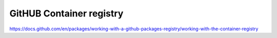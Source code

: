 GitHUB Container registry
================================================================================






https://docs.github.com/en/packages/working-with-a-github-packages-registry/working-with-the-container-registry
